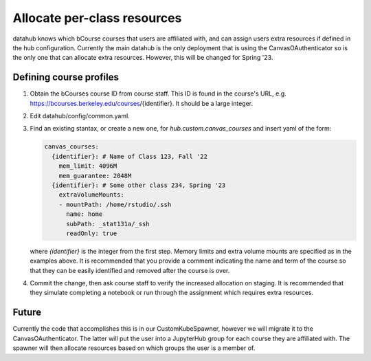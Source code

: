 .. _howto/course-config:

============================
Allocate per-class resources
============================

datahub knows which bCourse courses that users are affiliated with, and can assign users extra resources if defined in the hub configuration. Currently the main datahub is the only deployment that is using the CanvasOAuthenticator so is the only one that can allocate extra resources. However, this will be changed for Spring '23.

Defining course profiles
========================

#. Obtain the bCourses course ID from course staff. This ID is found in the course's URL, e.g. https://bcourses.berkeley.edu/courses/{identifier}. It should be a large integer.

#. Edit datahub/config/common.yaml.

#. Find an existing stantax, or create a new one, for `hub.custom.canvas_courses` and insert yaml of the form:

   .. code:: yaml

        canvas_courses:
          {identifier}: # Name of Class 123, Fall '22
            mem_limit: 4096M
            mem_guarantee: 2048M
          {identifier}: # Some other class 234, Spring '23
            extraVolumeMounts:
            - mountPath: /home/rstudio/.ssh
              name: home
              subPath: _stat131a/_ssh
              readOnly: true

   where `{identifier}` is the integer from the first step. Memory
   limits and extra volume mounts are specified as in the examples
   above. It is recommended that you provide a comment indicating
   the name and term of the course so that they can be easily
   identified and removed after the course is over.

#. Commit the change, then ask course staff to verify the increased allocation on staging. It is recommended that they simulate completing a notebook or run through the assignment which requires extra resources.


Future
======

Currently the code that accomplishes this is in our CustomKubeSpawner, however we will migrate it to the CanvasOAuthenticator. The latter will put the user into a JupyterHub group for each course they are affiliated with. The spawner will then allocate resources based on which groups the user is a member of.

